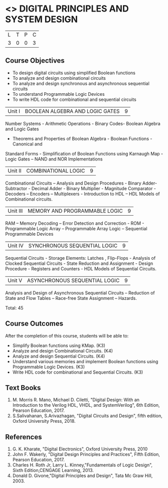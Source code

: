 * <<<302>>> DIGITAL PRINCIPLES AND SYSTEM DESIGN
:properties:
:author: Ms. S. Angel Deborah and Mr. K. R. Sarath Chandran
:date: 
:end:

#+startup: showall


| L | T | P | C |
| 3 | 0 | 0 | 3 |

** Course Objectives
- To design digital circuits using simplified Boolean functions 
- To analyze and design combinational circuits 
- To analyze and design synchronous and asynchronous sequential circuits 
- To understand Programmable Logic Devices 
- To write HDL code for combinational and sequential circuits



|Unit I | BOOLEAN ALGEBRA AND LOGIC GATES | 9 |
Number Systems - Arithmetic Operations - Binary Codes- Boolean Algebra and Logic Gates
- Theorems and Properties of Boolean Algebra - Boolean Functions - Canonical and
Standard Forms - Simplification of Boolean Functions using Karnaugh Map - Logic Gates –
NAND and NOR Implementations


|Unit II | COMBINATIONAL LOGIC | 9 |
Combinational Circuits – Analysis and Design Procedures - Binary Adder-Subtractor -
Decimal Adder - Binary Multiplier - Magnitude Comparator - Decoders – Encoders –
Multiplexers - Introduction to HDL – HDL Models of Combinational circuits. 


|Unit III | MEMORY AND PROGRAMMABLE LOGIC | 9 |
RAM – Memory Decoding – Error Detection and Correction - ROM - Programmable Logic
Array – Programmable Array Logic – Sequential Programmable Devices


|Unit IV | SYNCHRONOUS SEQUENTIAL LOGIC | 9 |

Sequential Circuits - Storage Elements: Latches , Flip-Flops - Analysis of Clocked
Sequential Circuits - State Reduction and Assignment - Design Procedure - Registers and
Counters - HDL Models of Sequential Circuits.


|Unit V | ASYNCHRONOUS SEQUENTIAL LOGIC | 9 |

Analysis and Design of Asynchronous Sequential Circuits – Reduction of State and Flow
Tables – Race-free State Assignment – Hazards.

Total: 45

** Course Outcomes
After the completion of this course, students will be able to: 
- Simplify Boolean functions using KMap. (K3) 
- Analyze and design Combinational Circuits. (K4) 
- Analyze and design Sequential Circuits. (K4)
- Understand various memories and implement Boolean functions using Programmable Logic Devices. (K3)
- Write HDL code for combinational and Sequential Circuits. (K3)

** Text Books
1. M. Morris R. Mano, Michael D. Ciletti, "Digital Design: With an Introduction to the Verilog HDL, VHDL, and SystemVerilog", 6th Edition, Pearson Education, 2017.
2. S.Salivahanan, S.Arivazhagan, "Digital Circuits and Design", fifth edition, Oxford University Press, 2018.

** References
1. G. K. Kharate, "Digital Electronics", Oxford University Press, 2010
2. John F. Wakerly, "Digital Design Principles and Practices", Fifth Edition, Pearson Education, 2017.
3. Charles H. Roth Jr, Larry L. Kinney,"Fundamentals of Logic Design", Sixth Edition,CENGAGE Learning, 2013.
4. Donald D. Givone,"Digital Principles and Design", Tata Mc Graw Hill, 2003. 
